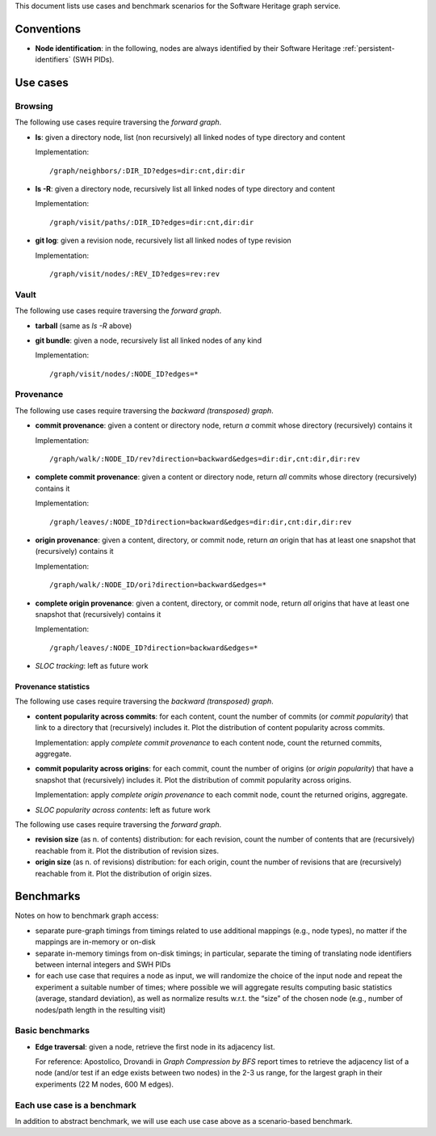 This document lists use cases and benchmark scenarios for the Software Heritage
graph service.


Conventions
===========

- **Node identification**: in the following, nodes are always identified by
  their Software Heritage :ref:`persistent-identifiers` (SWH PIDs).


Use cases
=========


Browsing
--------

The following use cases require traversing the *forward graph*.

- **ls**: given a directory node, list (non recursively) all linked nodes of
  type directory and content

  Implementation::

    /graph/neighbors/:DIR_ID?edges=dir:cnt,dir:dir

- **ls -R**: given a directory node, recursively list all linked nodes of type
  directory and content

  Implementation::

    /graph/visit/paths/:DIR_ID?edges=dir:cnt,dir:dir

- **git log**: given a revision node, recursively list all linked nodes of type
  revision

  Implementation::

    /graph/visit/nodes/:REV_ID?edges=rev:rev


Vault
-----

The following use cases require traversing the *forward graph*.

- **tarball** (same as *ls -R* above)

- **git bundle**: given a node, recursively list all linked nodes of any kind

  Implementation::

     /graph/visit/nodes/:NODE_ID?edges=*


Provenance
----------

The following use cases require traversing the *backward (transposed)
graph*.

- **commit provenance**: given a content or directory node, return *a* commit
  whose directory (recursively) contains it

  Implementation::

    /graph/walk/:NODE_ID/rev?direction=backward&edges=dir:dir,cnt:dir,dir:rev

- **complete commit provenance**: given a content or directory node, return
  *all* commits whose directory (recursively) contains it

  Implementation::

    /graph/leaves/:NODE_ID?direction=backward&edges=dir:dir,cnt:dir,dir:rev

- **origin provenance**: given a content, directory, or commit node, return
  *an* origin that has at least one snapshot that (recursively) contains it

  Implementation::

    /graph/walk/:NODE_ID/ori?direction=backward&edges=*

- **complete origin provenance**: given a content, directory, or commit node,
  return *all* origins that have at least one snapshot that (recursively)
  contains it

  Implementation::

    /graph/leaves/:NODE_ID?direction=backward&edges=*

- *SLOC tracking*: left as future work


Provenance statistics
~~~~~~~~~~~~~~~~~~~~~

The following use cases require traversing the *backward (transposed)
graph*.

- **content popularity across commits**: for each content, count the number of
  commits (or *commit popularity*) that link to a directory that (recursively)
  includes it. Plot the distribution of content popularity across commits.

  Implementation: apply *complete commit provenance* to each content node,
  count the returned commits, aggregate.

- **commit popularity across origins**: for each commit, count the number of
  origins (or *origin popularity*) that have a snapshot that (recursively)
  includes it. Plot the distribution of commit popularity across origins.

  Implementation: apply *complete origin provenance* to each commit node, count
  the returned origins, aggregate.

- *SLOC popularity across contents*: left as future work

The following use cases require traversing the *forward graph*.

- **revision size** (as n. of contents) distribution: for each revision, count
  the number of contents that are (recursively) reachable from it. Plot the
  distribution of revision sizes.

- **origin size** (as n. of revisions) distribution: for each origin, count the
  number of revisions that are (recursively) reachable from it. Plot the
  distribution of origin sizes.


Benchmarks
==========

Notes on how to benchmark graph access:

- separate pure-graph timings from timings related to use additional mappings
  (e.g., node types), no matter if the mappings are in-memory or on-disk

- separate in-memory timings from on-disk timings; in particular, separate the
  timing of translating node identifiers between internal integers and SWH PIDs

- for each use case that requires a node as input, we will randomize the choice
  of the input node and repeat the experiment a suitable number of times; where
  possible we will aggregate results computing basic statistics (average,
  standard deviation), as well as normalize results w.r.t. the “size” of the
  chosen node (e.g., number of nodes/path length in the resulting visit)


Basic benchmarks
----------------

- **Edge traversal**: given a node, retrieve the first node in its adjacency
  list.

  For reference: Apostolico, Drovandi in *Graph Compression by BFS* report
  times to retrieve the adjacency list of a node (and/or test if an edge exists
  between two nodes) in the 2-3 us range, for the largest graph in their
  experiments (22 M nodes, 600 M edges).


Each use case is a benchmark
----------------------------

In addition to abstract benchmark, we will use each use case above as a
scenario-based benchmark.
